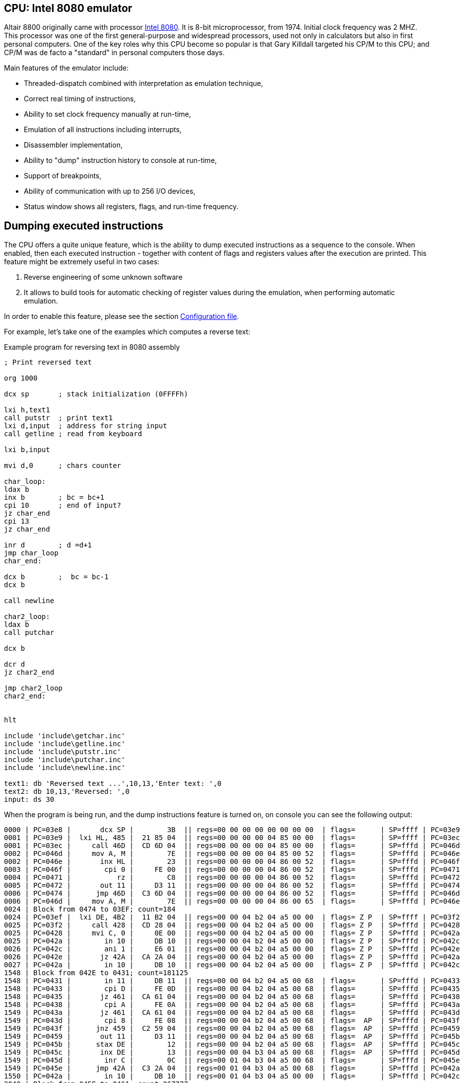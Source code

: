 :imagepath: /docuser/mits_altair_8800/images/

[[CPU-8080]]
== CPU: Intel 8080 emulator

Altair 8800 originally came with processor https://en.wikipedia.org/wiki/Intel_8080[Intel 8080]. It is 8-bit
microprocessor, from 1974. Initial clock frequency was 2 MHZ. This processor was one of the first general-purpose and
widespread processors, used not only in calculators but also in first personal computers. One of the key roles why
this CPU become so popular is that Gary Killdall targeted his CP/M to this CPU; and CP/M was de facto a "standard"
in personal computers those days.

Main features of the emulator include:

* Threaded-dispatch combined with interpretation as emulation technique,
* Correct real timing of instructions,
* Ability to set clock frequency manually at run-time,
* Emulation of all instructions including interrupts,
* Disassembler implementation,
* Ability to "dump" instruction history to console at run-time,
* Support of breakpoints,
* Ability of communication with up to 256 I/O devices,
* Status window shows all registers, flags, and run-time frequency.

== Dumping executed instructions

The CPU offers a quite unique feature, which is the ability to dump executed instructions as a sequence to the console.
When enabled, then each executed instruction - together with content of flags and registers values after the execution
are printed. This feature might be extremely useful in two cases:

1. Reverse engineering of some unknown software
2. It allows to build tools for automatic checking of register values during the emulation,
   when performing automatic emulation.

In order to enable this feature, please see the section <<CPU-8080-CONFIG_FILE>>.

For example, let's take one of the examples which computes a reverse text:

[source]
.Example program for reversing text in 8080 assembly
----
; Print reversed text

org 1000

dcx sp       ; stack initialization (0FFFFh)

lxi h,text1
call putstr  ; print text1
lxi d,input  ; address for string input
call getline ; read from keyboard

lxi b,input

mvi d,0      ; chars counter

char_loop:
ldax b
inx b        ; bc = bc+1
cpi 10       ; end of input?
jz char_end
cpi 13
jz char_end

inr d        ; d =d+1
jmp char_loop
char_end:

dcx b        ;  bc = bc-1
dcx b

call newline

char2_loop:
ldax b
call putchar

dcx b

dcr d
jz char2_end

jmp char2_loop
char2_end:


hlt

include 'include\getchar.inc'
include 'include\getline.inc'
include 'include\putstr.inc'
include 'include\putchar.inc'
include 'include\newline.inc'

text1: db 'Reversed text ...',10,13,'Enter text: ',0
text2: db 10,13,'Reversed: ',0
input: ds 30
----

When the program is being run, and the dump instructions feature is turned on, on console you can see the following
output:

----
0000 | PC=03e8 |       dcx SP |        3B  || regs=00 00 00 00 00 00 00 00  | flags=      | SP=ffff | PC=03e9
0001 | PC=03e9 |  lxi HL, 485 |  21 85 04  || regs=00 00 00 00 04 85 00 00  | flags=      | SP=ffff | PC=03ec
0001 | PC=03ec |     call 46D |  CD 6D 04  || regs=00 00 00 00 04 85 00 00  | flags=      | SP=fffd | PC=046d
0002 | PC=046d |     mov A, M |        7E  || regs=00 00 00 00 04 85 00 52  | flags=      | SP=fffd | PC=046e
0002 | PC=046e |       inx HL |        23  || regs=00 00 00 00 04 86 00 52  | flags=      | SP=fffd | PC=046f
0003 | PC=046f |        cpi 0 |     FE 00  || regs=00 00 00 00 04 86 00 52  | flags=      | SP=fffd | PC=0471
0004 | PC=0471 |           rz |        C8  || regs=00 00 00 00 04 86 00 52  | flags=      | SP=fffd | PC=0472
0005 | PC=0472 |       out 11 |     D3 11  || regs=00 00 00 00 04 86 00 52  | flags=      | SP=fffd | PC=0474
0006 | PC=0474 |      jmp 46D |  C3 6D 04  || regs=00 00 00 00 04 86 00 52  | flags=      | SP=fffd | PC=046d
0006 | PC=046d |     mov A, M |        7E  || regs=00 00 00 00 04 86 00 65  | flags=      | SP=fffd | PC=046e
0024 | Block from 0474 to 03EF; count=184
0024 | PC=03ef |  lxi DE, 4B2 |  11 B2 04  || regs=00 00 04 b2 04 a5 00 00  | flags= Z P  | SP=ffff | PC=03f2
0025 | PC=03f2 |     call 428 |  CD 28 04  || regs=00 00 04 b2 04 a5 00 00  | flags= Z P  | SP=fffd | PC=0428
0025 | PC=0428 |     mvi C, 0 |     0E 00  || regs=00 00 04 b2 04 a5 00 00  | flags= Z P  | SP=fffd | PC=042a
0025 | PC=042a |        in 10 |     DB 10  || regs=00 00 04 b2 04 a5 00 00  | flags= Z P  | SP=fffd | PC=042c
0026 | PC=042c |        ani 1 |     E6 01  || regs=00 00 04 b2 04 a5 00 00  | flags= Z P  | SP=fffd | PC=042e
0026 | PC=042e |       jz 42A |  CA 2A 04  || regs=00 00 04 b2 04 a5 00 00  | flags= Z P  | SP=fffd | PC=042a
0027 | PC=042a |        in 10 |     DB 10  || regs=00 00 04 b2 04 a5 00 00  | flags= Z P  | SP=fffd | PC=042c
1548 | Block from 042E to 0431; count=181125
1548 | PC=0431 |        in 11 |     DB 11  || regs=00 00 04 b2 04 a5 00 68  | flags=      | SP=fffd | PC=0433
1548 | PC=0433 |        cpi D |     FE 0D  || regs=00 00 04 b2 04 a5 00 68  | flags=      | SP=fffd | PC=0435
1548 | PC=0435 |       jz 461 |  CA 61 04  || regs=00 00 04 b2 04 a5 00 68  | flags=      | SP=fffd | PC=0438
1548 | PC=0438 |        cpi A |     FE 0A  || regs=00 00 04 b2 04 a5 00 68  | flags=      | SP=fffd | PC=043a
1549 | PC=043a |       jz 461 |  CA 61 04  || regs=00 00 04 b2 04 a5 00 68  | flags=      | SP=fffd | PC=043d
1549 | PC=043d |        cpi 8 |     FE 08  || regs=00 00 04 b2 04 a5 00 68  | flags=  AP  | SP=fffd | PC=043f
1549 | PC=043f |      jnz 459 |  C2 59 04  || regs=00 00 04 b2 04 a5 00 68  | flags=  AP  | SP=fffd | PC=0459
1549 | PC=0459 |       out 11 |     D3 11  || regs=00 00 04 b2 04 a5 00 68  | flags=  AP  | SP=fffd | PC=045b
1549 | PC=045b |      stax DE |        12  || regs=00 00 04 b2 04 a5 00 68  | flags=  AP  | SP=fffd | PC=045c
1549 | PC=045c |       inx DE |        13  || regs=00 00 04 b3 04 a5 00 68  | flags=  AP  | SP=fffd | PC=045d
1549 | PC=045d |        inr C |        0C  || regs=00 01 04 b3 04 a5 00 68  | flags=      | SP=fffd | PC=045e
1549 | PC=045e |      jmp 42A |  C3 2A 04  || regs=00 01 04 b3 04 a5 00 68  | flags=      | SP=fffd | PC=042a
1550 | PC=042a |        in 10 |     DB 10  || regs=00 01 04 b3 04 a5 00 00  | flags=      | SP=fffd | PC=042c
2940 | Block from 045E to 0461; count=267777
2940 | PC=0461 |     mvi A, A |     3E 0A  || regs=00 05 04 b7 04 a5 00 0a  | flags= ZAP  | SP=fffd | PC=0463
2940 | PC=0463 |      stax DE |        12  || regs=00 05 04 b7 04 a5 00 0a  | flags= ZAP  | SP=fffd | PC=0464
2940 | PC=0464 |       inx DE |        13  || regs=00 05 04 b8 04 a5 00 0a  | flags= ZAP  | SP=fffd | PC=0465
2940 | PC=0465 |     mvi A, D |     3E 0D  || regs=00 05 04 b8 04 a5 00 0d  | flags= ZAP  | SP=fffd | PC=0467
2940 | PC=0467 |      stax DE |        12  || regs=00 05 04 b8 04 a5 00 0d  | flags= ZAP  | SP=fffd | PC=0468
2940 | PC=0468 |       inx DE |        13  || regs=00 05 04 b9 04 a5 00 0d  | flags= ZAP  | SP=fffd | PC=0469
2940 | PC=0469 |     mvi A, 0 |     3E 00  || regs=00 05 04 b9 04 a5 00 00  | flags= ZAP  | SP=fffd | PC=046b
2941 | PC=046b |      stax DE |        12  || regs=00 05 04 b9 04 a5 00 00  | flags= ZAP  | SP=fffd | PC=046c
2941 | PC=046c |          ret |        C9  || regs=00 05 04 b9 04 a5 00 00  | flags= ZAP  | SP=ffff | PC=03f5
2941 | PC=03f5 |  lxi BC, 4B2 |  01 B2 04  || regs=04 b2 04 b9 04 a5 00 00  | flags= ZAP  | SP=ffff | PC=03f8
2941 | PC=03f8 |     mvi D, 0 |     16 00  || regs=04 b2 00 b9 04 a5 00 00  | flags= ZAP  | SP=ffff | PC=03fa
2941 | PC=03fa |      ldax BC |        0A  || regs=04 b2 00 b9 04 a5 00 68  | flags= ZAP  | SP=ffff | PC=03fb
2941 | PC=03fb |       inx BC |        03  || regs=04 b3 00 b9 04 a5 00 68  | flags= ZAP  | SP=ffff | PC=03fc
2941 | PC=03fc |        cpi A |     FE 0A  || regs=04 b3 00 b9 04 a5 00 68  | flags=      | SP=ffff | PC=03fe
2941 | PC=03fe |       jz 40A |  CA 0A 04  || regs=04 b3 00 b9 04 a5 00 68  | flags=      | SP=ffff | PC=0401
2942 | PC=0401 |        cpi D |     FE 0D  || regs=04 b3 00 b9 04 a5 00 68  | flags=      | SP=ffff | PC=0403
2942 | PC=0403 |       jz 40A |  CA 0A 04  || regs=04 b3 00 b9 04 a5 00 68  | flags=      | SP=ffff | PC=0406
2942 | PC=0406 |        inr D |        14  || regs=04 b3 01 b9 04 a5 00 68  | flags=      | SP=ffff | PC=0407
2942 | PC=0407 |      jmp 3FA |  C3 FA 03  || regs=04 b3 01 b9 04 a5 00 68  | flags=      | SP=ffff | PC=03fa
2942 | PC=03fa |      ldax BC |        0A  || regs=04 b3 01 b9 04 a5 00 65  | flags=      | SP=ffff | PC=03fb
2942 | Block from 0407 to 040A; count=36
2942 | PC=040a |       dcx BC |        0B  || regs=04 b7 05 b9 04 a5 00 0a  | flags= ZAP  | SP=ffff | PC=040b
2943 | PC=040b |       dcx BC |        0B  || regs=04 b6 05 b9 04 a5 00 0a  | flags= ZAP  | SP=ffff | PC=040c
2943 | PC=040c |     call 47A |  CD 7A 04  || regs=04 b6 05 b9 04 a5 00 0a  | flags= ZAP  | SP=fffd | PC=047a
2943 | PC=047a |     mvi A, A |     3E 0A  || regs=04 b6 05 b9 04 a5 00 0a  | flags= ZAP  | SP=fffd | PC=047c
2943 | PC=047c |     call 477 |  CD 77 04  || regs=04 b6 05 b9 04 a5 00 0a  | flags= ZAP  | SP=fffb | PC=0477
2943 | PC=0477 |       out 11 |     D3 11  || regs=04 b6 05 b9 04 a5 00 0a  | flags= ZAP  | SP=fffb | PC=0479
2943 | PC=0479 |          ret |        C9  || regs=04 b6 05 b9 04 a5 00 0a  | flags= ZAP  | SP=fffd | PC=047f
2943 | PC=047f |     mvi A, D |     3E 0D  || regs=04 b6 05 b9 04 a5 00 0d  | flags= ZAP  | SP=fffd | PC=0481
2943 | PC=0481 |     call 477 |  CD 77 04  || regs=04 b6 05 b9 04 a5 00 0d  | flags= ZAP  | SP=fffb | PC=0477
2943 | PC=0477 |       out 11 |     D3 11  || regs=04 b6 05 b9 04 a5 00 0d  | flags= ZAP  | SP=fffb | PC=0479
2943 | Block from 0481 to 0484; count=2
2943 | PC=0484 |          ret |        C9  || regs=04 b6 05 b9 04 a5 00 0d  | flags= ZAP  | SP=ffff | PC=040f
2944 | PC=040f |      ldax BC |        0A  || regs=04 b6 05 b9 04 a5 00 6f  | flags= ZAP  | SP=ffff | PC=0410
2944 | PC=0410 |     call 477 |  CD 77 04  || regs=04 b6 05 b9 04 a5 00 6f  | flags= ZAP  | SP=fffd | PC=0477
2944 | PC=0477 |       out 11 |     D3 11  || regs=04 b6 05 b9 04 a5 00 6f  | flags= ZAP  | SP=fffd | PC=0479
2944 | Block from 0410 to 0413; count=2
2944 | PC=0413 |       dcx BC |        0B  || regs=04 b5 05 b9 04 a5 00 6f  | flags= ZAP  | SP=ffff | PC=0414
2944 | PC=0414 |        dcr D |        15  || regs=04 b5 04 b9 04 a5 00 6f  | flags=  A   | SP=ffff | PC=0415
2944 | PC=0415 |       jz 41B |  CA 1B 04  || regs=04 b5 04 b9 04 a5 00 6f  | flags=  A   | SP=ffff | PC=0418
2944 | PC=0418 |      jmp 40F |  C3 0F 04  || regs=04 b5 04 b9 04 a5 00 6f  | flags=  A   | SP=ffff | PC=040f
2944 | PC=040f |      ldax BC |        0A  || regs=04 b5 04 b9 04 a5 00 6c  | flags=  A   | SP=ffff | PC=0410
2945 | Block from 0418 to 041B; count=31
2945 | PC=041b |          hlt |        76  || regs=04 b1 00 b9 04 a5 00 68  | flags= ZAP  | SP=ffff | PC=041c
----

The dump format consists of lines, each line represents one instruction execution. The line is separated by `|` chars,
splitting it into so-called sections. Sections before the sequence `||` represent state *before* instruction execution,
and sections after it represent the state *after* instruction execution. Particular sections are described in the
following table.

[frame="topbot",options="header,footer",role="table table-striped table-condensed"]
|===================================================================================
|Column | Description
| 1     | Timestamp from program start (seconds)
| 2     | Program counter before instruction execution
| 3     | Disassembled instruction
| 4     | Instruction opcodes
|       | Now follows the state *after* instruction execution
| 5     | Register values (`B`,`C`,`D`,`E`,`H`,`L`, reserved (always 0), `A`)
| 6     | Flags
| 7     | Stack pointer register (`SP`)
| 8     | Program counter after instruction execution
|===================================================================================



[[CPU-8080-CONFIG_FILE]]
=== Configuration file

Configuration file of virtual computers contain also settings of all the used plug-ins, including CPUs. Please
read the section "Accessing settings of plug-ins" in the user documentation of Main module to see how the settings can
be accessed.

The following table shows all the possible settings of Intel 8080 CPU plug-in:

.Settings of Intel 8080 CPU emulator plug-in
[frame="topbot",options="header,footer",role="table table-striped table-condensed"]
|=====================================================================================================
|Name              | Default value        | Valid values          | Description
|`printCode`       | false                | true / false          | Whether the emulator should print executed instructions,
                                                                    and its internal state to console (dump)
|`printCodeUseCache`| false               | true / false          | If `printCode` is set to `true`, then a cache will
                                                                    be used which remembers already visited blocks of code
                                                                    so the instruction dump will not be bloated with
                                                                    infinite loops
|=====================================================================================================
